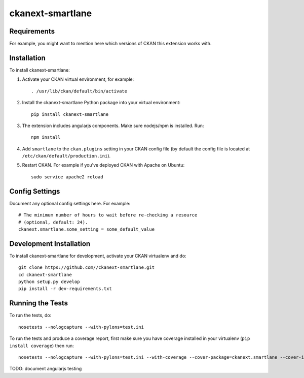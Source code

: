 =============
ckanext-smartlane
=============

.. This is the SMARTLANE extension for CKAN

------------
Requirements
------------

For example, you might want to mention here which versions of CKAN this
extension works with.


------------
Installation
------------

.. Add any additional install steps to the list below.
   For example installing any non-Python dependencies or adding any required
   config settings.

To install ckanext-smartlane:

1. Activate your CKAN virtual environment, for example::

     . /usr/lib/ckan/default/bin/activate

2. Install the ckanext-smartlane Python package into your virtual environment::

     pip install ckanext-smartlane

3. The extension includes angularjs components. Make sure nodejs/npm is installed. Run::

     npm install

4. Add ``smartlane`` to the ``ckan.plugins`` setting in your CKAN
   config file (by default the config file is located at
   ``/etc/ckan/default/production.ini``).

5. Restart CKAN. For example if you've deployed CKAN with Apache on Ubuntu::

     sudo service apache2 reload


---------------
Config Settings
---------------

Document any optional config settings here. For example::

    # The minimum number of hours to wait before re-checking a resource
    # (optional, default: 24).
    ckanext.smartlane.some_setting = some_default_value


------------------------
Development Installation
------------------------

To install ckanext-smartlane for development, activate your CKAN virtualenv and
do::

    git clone https://github.com//ckanext-smartlane.git
    cd ckanext-smartlane
    python setup.py develop
    pip install -r dev-requirements.txt


-----------------
Running the Tests
-----------------

To run the tests, do::

    nosetests --nologcapture --with-pylons=test.ini

To run the tests and produce a coverage report, first make sure you have
coverage installed in your virtualenv (``pip install coverage``) then run::

    nosetests --nologcapture --with-pylons=test.ini --with-coverage --cover-package=ckanext.smartlane --cover-inclusive --cover-erase --cover-tests

TODO: document angularjs testing

